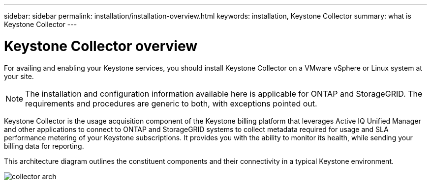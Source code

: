 ---
sidebar: sidebar
permalink: installation/installation-overview.html
keywords: installation, Keystone Collector
summary: what is Keystone Collector
---

= Keystone Collector overview
:hardbreaks:
:nofooter:
:icons: font
:linkattrs:
:imagesdir: ../media/

[.lead]
For availing and enabling your Keystone services, you should install Keystone Collector on a VMware vSphere or Linux system at your site.

[NOTE]
The installation and configuration information available here is applicable for ONTAP and StorageGRID. The requirements and procedures are generic to both, with exceptions pointed out.

Keystone Collector is the usage acquisition component of the Keystone billing platform that leverages Active IQ Unified Manager and other applications to connect to ONTAP and StorageGRID systems to collect metadata required for usage and SLA performance metering of your Keystone subscriptions. It provides you with the ability to monitor its health, while sending your billing data for reporting. 

This architecture diagram outlines the constituent components and their connectivity in a typical Keystone environment.

image:collector-arch.png[]

